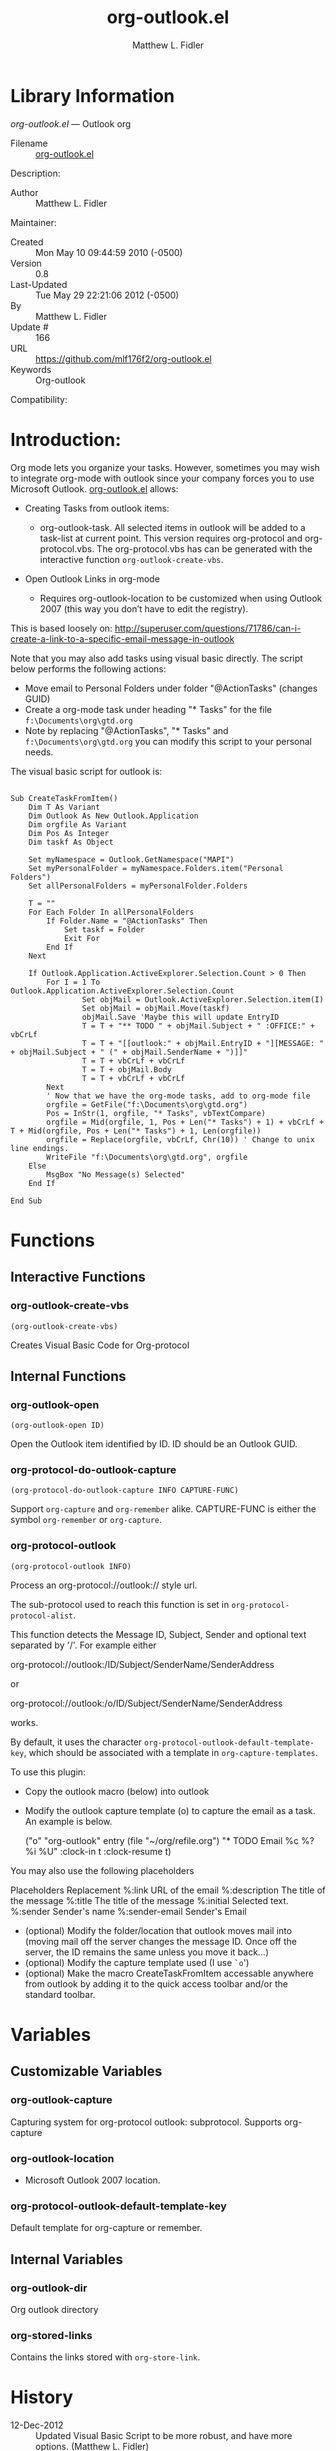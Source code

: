 #+TITLE: org-outlook.el
#+AUTHOR: Matthew L. Fidler
* Library Information
 /org-outlook.el/ --- Outlook org

 - Filename :: [[file:org-outlook.el][org-outlook.el]]
Description: 
 - Author :: Matthew L. Fidler
Maintainer:
 - Created :: Mon May 10 09:44:59 2010 (-0500)
 - Version :: 0.8
 - Last-Updated :: Tue May 29 22:21:06 2012 (-0500)
 -           By :: Matthew L. Fidler
 -     Update # :: 166
 - URL :: https://github.com/mlf176f2/org-outlook.el
 - Keywords :: Org-outlook 
Compatibility:

* Introduction:
Org mode lets you organize your tasks. However, sometimes you may wish
to integrate org-mode with outlook since your company forces you to
use Microsoft Outlook.  [[file:org-outlook.el][org-outlook.el]] allows: 
- Creating Tasks from outlook items:
  - org-outlook-task. All selected items in outlook will be added to a
    task-list at current point. This version requires org-protocol and   
    org-protocol.vbs.  The org-protocol.vbs has can be generated with
    the interactive function =org-outlook-create-vbs=.

- Open Outlook Links in org-mode

  - Requires org-outlook-location to be customized when using Outlook
    2007 (this way you don’t have to edit the registry).

This is based loosely on:
http://superuser.com/questions/71786/can-i-create-a-link-to-a-specific-email-message-in-outlook


Note that you may also add tasks using visual basic directly. The script below performs the following actions:

   - Move email to Personal Folders under folder "@ActionTasks" (changes GUID)
   - Create a org-mode task under heading "* Tasks" for the file =f:\Documents\org\gtd.org=
   - Note by replacing "@ActionTasks", "* Tasks" and
     =f:\Documents\org\gtd.org= you can modify this script to your
     personal needs.

The visual basic script for outlook is:

#+BEGIN_SRC visual-basic

Sub CreateTaskFromItem()
    Dim T As Variant
    Dim Outlook As New Outlook.Application
    Dim orgfile As Variant
    Dim Pos As Integer
    Dim taskf As Object
    
    Set myNamespace = Outlook.GetNamespace("MAPI")
    Set myPersonalFolder = myNamespace.Folders.item("Personal Folders")
    Set allPersonalFolders = myPersonalFolder.Folders
    
    T = ""
    For Each Folder In allPersonalFolders
        If Folder.Name = "@ActionTasks" Then
            Set taskf = Folder
            Exit For
        End If
    Next
    
    If Outlook.Application.ActiveExplorer.Selection.Count > 0 Then
        For I = 1 To Outlook.Application.ActiveExplorer.Selection.Count
                Set objMail = Outlook.ActiveExplorer.Selection.item(I)
                Set objMail = objMail.Move(taskf)
                objMail.Save 'Maybe this will update EntryID
                T = T + "** TODO " + objMail.Subject + " :OFFICE:" + vbCrLf
                T = T + "[[outlook:" + objMail.EntryID + "][MESSAGE: " + objMail.Subject + " (" + objMail.SenderName + ")]]"
                T = T + vbCrLf + vbCrLf
                T = T + objMail.Body
                T = T + vbCrLf + vbCrLf
        Next
        ' Now that we have the org-mode tasks, add to org-mode file
        orgfile = GetFile("f:\Documents\org\gtd.org")
        Pos = InStr(1, orgfile, "* Tasks", vbTextCompare)
        orgfile = Mid(orgfile, 1, Pos + Len("* Tasks") + 1) + vbCrLf + T + Mid(orgfile, Pos + Len("* Tasks") + 1, Len(orgfile))
        orgfile = Replace(orgfile, vbCrLf, Chr(10)) ' Change to unix line endings.
        WriteFile "f:\Documents\org\gtd.org", orgfile
    Else
        MsgBox "No Message(s) Selected"
    End If
 
End Sub
#+END_SRC
* Functions
** Interactive Functions

*** org-outlook-create-vbs
=(org-outlook-create-vbs)=

Creates Visual Basic Code for Org-protocol

** Internal Functions

*** org-outlook-open
=(org-outlook-open ID)=

Open the Outlook item identified by ID.  ID should be an Outlook GUID.

*** org-protocol-do-outlook-capture
=(org-protocol-do-outlook-capture INFO CAPTURE-FUNC)=

Support =org-capture= and =org-remember= alike.
CAPTURE-FUNC is either the symbol =org-remember= or =org-capture=.

*** org-protocol-outlook
=(org-protocol-outlook INFO)=

Process an org-protocol://outlook:// style url.

The sub-protocol used to reach this function is set in
=org-protocol-protocol-alist=.

This function detects the Message ID, Subject, Sender and
optional text separated by '/'.  For example either

org-protocol://outlook:/ID/Subject/SenderName/SenderAddress

or

org-protocol://outlook:/o/ID/Subject/SenderName/SenderAddress

works.

By default, it uses the character
=org-protocol-outlook-default-template-key=, which should be associated
with a template in =org-capture-templates=.

To use this plugin:
- Copy the outlook macro (below) into outlook
- Modify the outlook capture template (o) to capture the email as
  a task. An example is below.


 ("o" "org-outlook" entry (file "~/org/refile.org") "* TODO Email %c %?
  %i
  %U" :clock-in t :clock-resume t)

You may also use the following placeholders

Placeholders Replacement 
%:link URL of the email
%:description The title of the message
%:title The title of the message 
%:initial Selected text.
%:sender Sender's name
%:sender-email Sender's Email

- (optional) Modify the folder/location that outlook moves mail into (moving
  mail off the server changes the message ID.  Once off the
  server, the ID remains the same unless you move it back...)
- (optional) Modify the capture template used (I use =`o=')
- (optional) Make the macro CreateTaskFromItem accessable
  anywhere from outlook by adding it to the quick access toolbar
  and/or the standard toolbar.

* Variables
** Customizable Variables

*** org-outlook-capture
Capturing system for org-protocol outlook: subprotocol.  Supports org-capture

*** org-outlook-location
 - Microsoft Outlook 2007 location.

*** org-protocol-outlook-default-template-key
Default template for org-capture or remember.

** Internal Variables

*** org-outlook-dir
Org outlook directory

*** org-stored-links
Contains the links stored with =org-store-link=.
* History

 - 12-Dec-2012 ::  Updated Visual Basic Script to be more robust, and have more options. (Matthew L. Fidler)
 - 07-Dec-2012 ::  Should fix Issue #1. Also added org-outlook-create-vbs to create the VBS code based on a user's setup. (Matthew L. Fidler)
 - 26-May-2012 ::  Added (require 'cl), Thanks Robert Pluim (Matthew L. Fidler)
 - 21-Feb-2012 ::  Bug fix for opening files. (Matthew L. Fidler)
 - 21-Feb-2012 ::  Bug fix. (Matthew L. Fidler)
 - 13-Dec-2011 ::  Added more autoload cookies. (Matthew L. Fidler)
 - 08-Apr-2011 ::  Added some autoload cookies. (US041375)
 - 15-Feb-2011 ::  Changed outlook-org to org-outlook.el (Matthew L. Fidler)
 - 11-Jan-2011 ::  Finalized interface with org-protocol (Matthew L. Fidler)
 - 05-Jan-2011 ::  Removed outlook copy. I only use from outlook now.  (Matthew L. Fidler)
